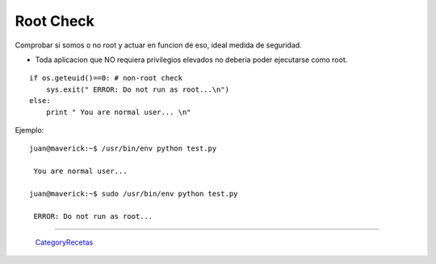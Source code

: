 
Root Check
==========

Comprobar si somos o no root y actuar en funcion de eso, ideal medida de seguridad.

* Toda aplicacion que NO requiera privilegios elevados no deberia poder ejecutarse como root.

::

   if os.geteuid()==0: # non-root check
       sys.exit(" ERROR: Do not run as root...\n")
   else:
       print " You are normal user... \n"

Ejemplo:

::

   juan@maverick:~$ /usr/bin/env python test.py

    You are normal user...

   juan@maverick:~$ sudo /usr/bin/env python test.py

    ERROR: Do not run as root...

-------------------------



  CategoryRecetas_

.. _categoryrecetas: /pages/categoryrecetas/index.html
